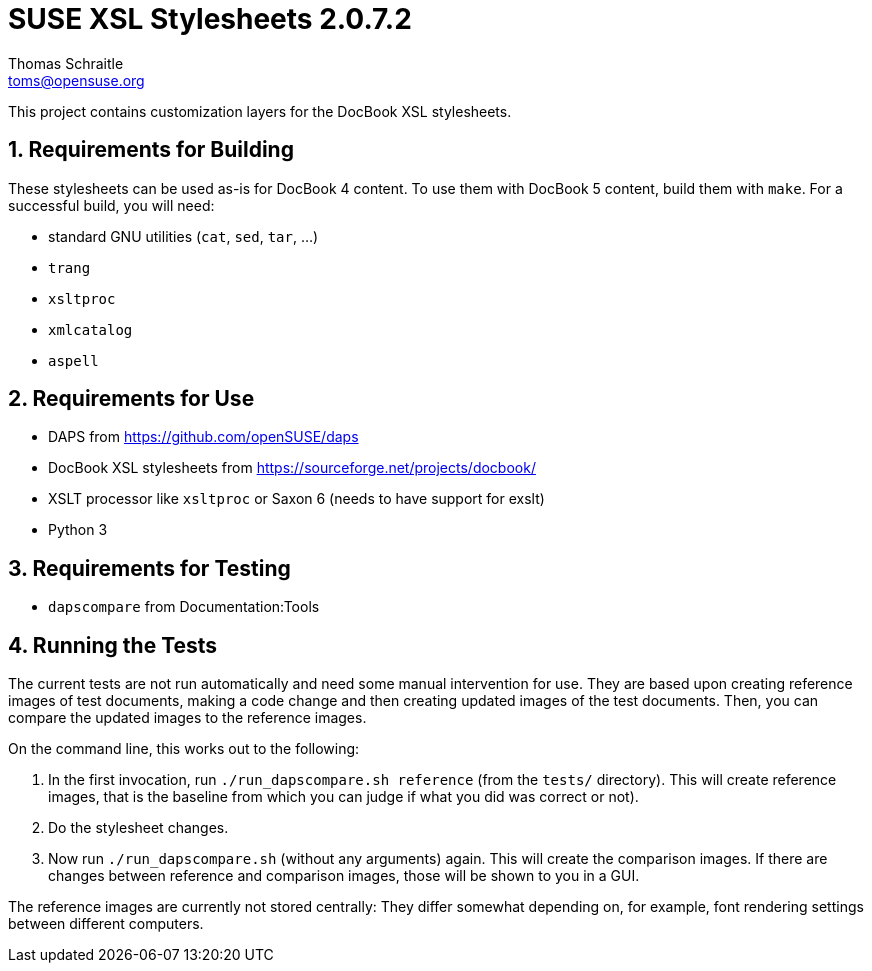 SUSE XSL Stylesheets 2.0.7.2
============================
Thomas Schraitle <toms@opensuse.org>

:numbered:
:website: https://github.com/openSUSE/suse-xsl

This project contains customization layers for the DocBook XSL stylesheets.


Requirements for Building
-------------------------

These stylesheets can be used as-is for DocBook 4 content.
To use them with DocBook 5 content, build them with `make`.
For a successful build, you will need:

* standard GNU utilities (`cat`, `sed`, `tar`, ...)
* `trang`
* `xsltproc`
* `xmlcatalog`
* `aspell`

Requirements for Use
--------------------

* DAPS from https://github.com/openSUSE/daps
* DocBook XSL stylesheets from https://sourceforge.net/projects/docbook/
* XSLT processor like `xsltproc` or Saxon 6 (needs to have support for exslt)
* Python 3

Requirements for Testing
------------------------

* `dapscompare` from Documentation:Tools

Running the Tests
-----------------

The current tests are not run automatically and need some manual intervention
for use. They are based upon creating reference images of test documents,
making a code change and then creating updated images of the test documents.
Then, you can compare the updated images to the reference images.

On the command line, this works out to the following:

1. In the first invocation, run `./run_dapscompare.sh reference` (from the
   `tests/` directory). This will create reference images, that is the baseline
   from which you can judge if what you did was correct or not).
2. Do the stylesheet changes.
3. Now run `./run_dapscompare.sh` (without any arguments) again. This will
   create the comparison images. If there are changes between reference and
   comparison images, those will be shown to you in a GUI.

The reference images are currently not stored centrally: They differ
somewhat depending on, for example, font rendering settings between different
computers.

